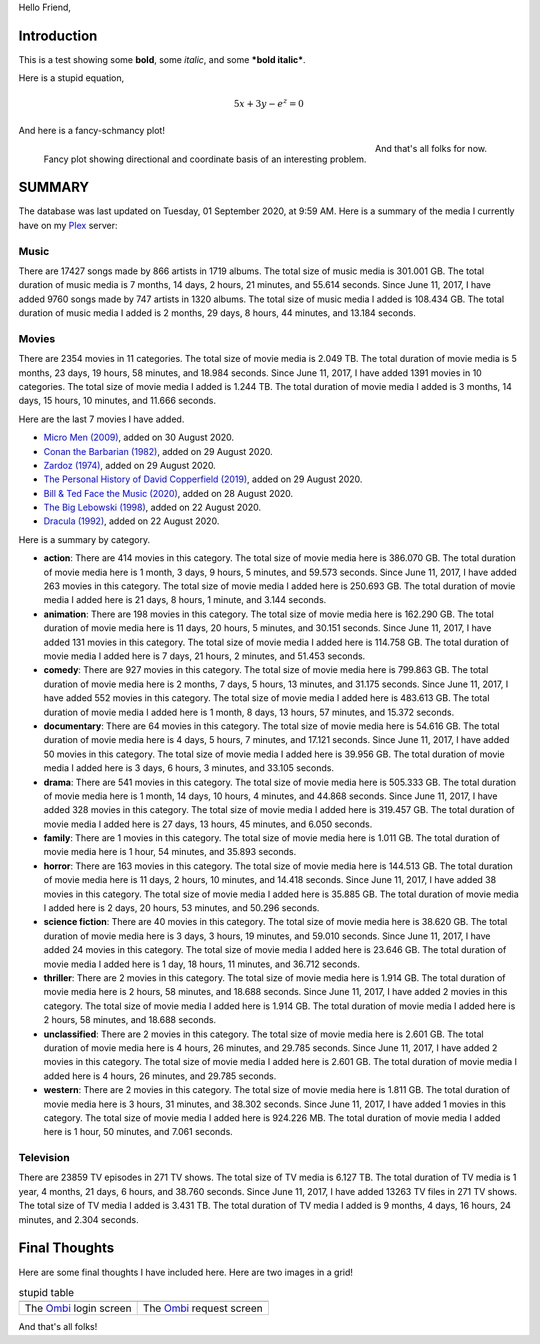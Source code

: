 Hello Friend,

Introduction
============

This is a test showing some **bold**, some *italic*, and some ***bold italic***.

Here is a stupid equation,

.. math::

   5x + 3y - e^z = 0

And here is a fancy-schmancy plot!

.. figure:: https://i.imgur.com/3mJVfya.png
   :width: 100%
   :align: left

   Fancy plot showing directional and coordinate basis of an interesting problem.

And that's all folks for now.

SUMMARY
==========
The database was last updated on Tuesday, 01 September 2020, at 9:59 AM. Here is a summary of the media I currently have on my Plex_ server:

Music
------
There are 17427 songs made by 866 artists in 1719 albums. The total size of music media is 301.001 GB. The total duration of music media is 7 months, 14 days, 2 hours, 21 minutes, and 55.614 seconds. Since June 11, 2017, I have added 9760 songs made by 747 artists in 1320 albums. The total size of music media I added is 108.434 GB. The total duration of music media I added is 2 months, 29 days, 8 hours, 44 minutes, and 13.184 seconds.

Movies
-------
There are 2354 movies in 11 categories. The total size of movie media is 2.049 TB. The total duration of movie media is 5 months, 23 days, 19 hours, 58 minutes, and 18.984 seconds. Since June 11, 2017, I have added 1391 movies in 10 categories. The total size of movie media I added is 1.244 TB. The total duration of movie media I added is 3 months, 14 days, 15 hours, 10 minutes, and 11.666 seconds. 

Here are the last 7 movies I have added.

* `Micro Men (2009) <https://www.themoviedb.org/movie/50451>`_, added on 30 August 2020.
* `Conan the Barbarian (1982) <https://www.themoviedb.org/movie/37430>`_, added on 29 August 2020.
* `Zardoz (1974) <https://www.themoviedb.org/movie/4923>`_, added on 29 August 2020.
* `The Personal History of David Copperfield (2019) <https://www.themoviedb.org/movie/520900>`_, added on 29 August 2020.
* `Bill & Ted Face the Music (2020) <https://www.themoviedb.org/movie/501979>`_, added on 28 August 2020.
* `The Big Lebowski (1998) <https://www.themoviedb.org/movie/115>`_, added on 22 August 2020.
* `Dracula (1992) <https://www.themoviedb.org/movie/6114>`_, added on 22 August 2020.


Here is a summary by category.

* **action**: There are 414 movies in this category. The total size of movie media here is 386.070 GB. The total duration of movie media here is 1 month, 3 days, 9 hours, 5 minutes, and 59.573 seconds. Since June 11, 2017, I have added 263 movies in this category. The total size of movie media I added here is 250.693 GB. The total duration of movie media I added here is 21 days, 8 hours, 1 minute, and 3.144 seconds.
* **animation**: There are 198 movies in this category. The total size of movie media here is 162.290 GB. The total duration of movie media here is 11 days, 20 hours, 5 minutes, and 30.151 seconds. Since June 11, 2017, I have added 131 movies in this category. The total size of movie media I added here is 114.758 GB. The total duration of movie media I added here is 7 days, 21 hours, 2 minutes, and 51.453 seconds.
* **comedy**: There are 927 movies in this category. The total size of movie media here is 799.863 GB. The total duration of movie media here is 2 months, 7 days, 5 hours, 13 minutes, and 31.175 seconds. Since June 11, 2017, I have added 552 movies in this category. The total size of movie media I added here is 483.613 GB. The total duration of movie media I added here is 1 month, 8 days, 13 hours, 57 minutes, and 15.372 seconds.
* **documentary**: There are 64 movies in this category. The total size of movie media here is 54.616 GB. The total duration of movie media here is 4 days, 5 hours, 7 minutes, and 17.121 seconds. Since June 11, 2017, I have added 50 movies in this category. The total size of movie media I added here is 39.956 GB. The total duration of movie media I added here is 3 days, 6 hours, 3 minutes, and 33.105 seconds.
* **drama**: There are 541 movies in this category. The total size of movie media here is 505.333 GB. The total duration of movie media here is 1 month, 14 days, 10 hours, 4 minutes, and 44.868 seconds. Since June 11, 2017, I have added 328 movies in this category. The total size of movie media I added here is 319.457 GB. The total duration of movie media I added here is 27 days, 13 hours, 45 minutes, and 6.050 seconds.
* **family**: There are 1 movies in this category. The total size of movie media here is 1.011 GB. The total duration of movie media here is 1 hour, 54 minutes, and 35.893 seconds.
* **horror**: There are 163 movies in this category. The total size of movie media here is 144.513 GB. The total duration of movie media here is 11 days, 2 hours, 10 minutes, and 14.418 seconds. Since June 11, 2017, I have added 38 movies in this category. The total size of movie media I added here is 35.885 GB. The total duration of movie media I added here is 2 days, 20 hours, 53 minutes, and 50.296 seconds.
* **science fiction**: There are 40 movies in this category. The total size of movie media here is 38.620 GB. The total duration of movie media here is 3 days, 3 hours, 19 minutes, and 59.010 seconds. Since June 11, 2017, I have added 24 movies in this category. The total size of movie media I added here is 23.646 GB. The total duration of movie media I added here is 1 day, 18 hours, 11 minutes, and 36.712 seconds.
* **thriller**: There are 2 movies in this category. The total size of movie media here is 1.914 GB. The total duration of movie media here is 2 hours, 58 minutes, and 18.688 seconds. Since June 11, 2017, I have added 2 movies in this category. The total size of movie media I added here is 1.914 GB. The total duration of movie media I added here is 2 hours, 58 minutes, and 18.688 seconds.
* **unclassified**: There are 2 movies in this category. The total size of movie media here is 2.601 GB. The total duration of movie media here is 4 hours, 26 minutes, and 29.785 seconds. Since June 11, 2017, I have added 2 movies in this category. The total size of movie media I added here is 2.601 GB. The total duration of movie media I added here is 4 hours, 26 minutes, and 29.785 seconds.
* **western**: There are 2 movies in this category. The total size of movie media here is 1.811 GB. The total duration of movie media here is 3 hours, 31 minutes, and 38.302 seconds. Since June 11, 2017, I have added 1 movies in this category. The total size of movie media I added here is 924.226 MB. The total duration of movie media I added here is 1 hour, 50 minutes, and 7.061 seconds.

    
Television
-----------
There are 23859 TV episodes in 271 TV shows. The total size of TV media is 6.127 TB. The total duration of TV media is 1 year, 4 months, 21 days, 6 hours, and 38.760 seconds. Since June 11, 2017, I have added 13263 TV files in 271 TV shows. The total size of TV media I added is 3.431 TB. The total duration of TV media I added is 9 months, 4 days, 16 hours, 24 minutes, and 2.304 seconds.


Final Thoughts
==============

Here are some final thoughts I have included here. Here are two images in a grid!

.. |image_1| image:: https://i.imgur.com/h9G9pkv.png
   :width: 100%
   :align: middle

.. |image_2| image:: https://i.imgur.com/BmQQ166.png
   :width: 100%
   :align: middle

.. list-table:: stupid table
   :widths: auto

   * - |image_1|
     - |image_2|
   * - The Ombi_ login screen
     - The Ombi_ request screen

And that's all folks!

.. _Ombi: https://ombi.io

.. _Plex: https://plex.tv

